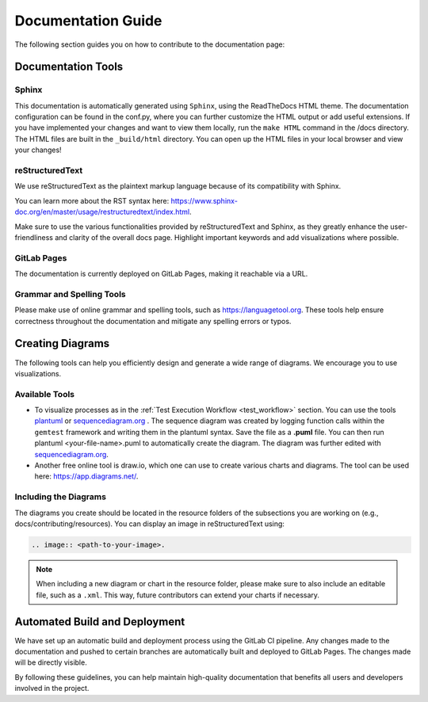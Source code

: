 Documentation Guide
====================

The following section guides you on how to contribute to the documentation page:

Documentation Tools
-------------------

Sphinx
######

This documentation is automatically generated using ``Sphinx``, using the ReadTheDocs HTML theme. The documentation configuration can be found in the conf.py, where you can further customize the HTML output or add useful extensions.
If you have implemented your changes and want to view them locally, run the ``make HTML`` command in the /docs directory. The HTML files are built in the ``_build/html`` directory. You can open up the HTML files in your local browser and view your changes!

reStructuredText
################
We use reStructuredText as the plaintext markup language because of its compatibility with Sphinx. 

You can learn more about the RST syntax here: https://www.sphinx-doc.org/en/master/usage/restructuredtext/index.html.

Make sure to use the various functionalities provided by reStructuredText and Sphinx, as they greatly enhance the user-friendliness and clarity of the overall docs page.
Highlight important keywords and add visualizations where possible.

GitLab Pages
############

The documentation is currently deployed on GitLab Pages, making it reachable via a URL. 

Grammar and Spelling Tools
##########################
Please make use of online grammar and spelling tools, such as https://languagetool.org. These tools help ensure correctness throughout the documentation and mitigate any spelling errors or typos.

Creating Diagrams
------------------

The following tools can help you efficiently design and generate a wide range of diagrams. We encourage you to use visualizations.

Available Tools
##################

- To visualize processes as in the :ref:`Test Execution Workflow <test_workflow>` section. You can use the tools `plantuml <https://plantuml.com/en/>`_ or `sequencediagram.org <https://sequencediagram.org/>`_ . The sequence diagram was created by logging function calls within the ``gemtest`` framework and writing them in the plantuml syntax. Save the file as a **.puml** file. You can then run plantuml <your-file-name>.puml to automatically create the diagram. The diagram was further edited with `sequencediagram.org <https://sequencediagram.org/>`_.

- Another free online tool is draw.io, which one can use to create various charts and diagrams. The tool can be used here: https://app.diagrams.net/.

Including the Diagrams
#######################

The diagrams you create should be located in the resource folders of the subsections you are working on (e.g., docs/contributing/resources). You can display an image in reStructuredText using:

.. code::
    
     .. image:: <path-to-your-image>.

.. note:: 

    When including a new diagram or chart in the resource folder, please make sure to also include an editable file, such as a ``.xml``. This way, future contributors can extend your charts if necessary.


Automated Build and Deployment
------------------------------

We have set up an automatic build and deployment process using the GitLab CI pipeline. Any changes made to the documentation and pushed to certain branches are automatically built and deployed to GitLab Pages. 
The changes made will be directly visible.




By following these guidelines, you can help maintain high-quality documentation that benefits all users and developers involved in the project.